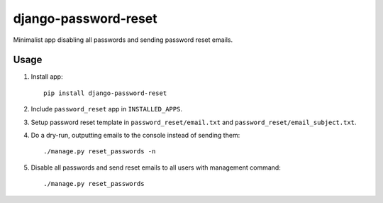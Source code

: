 django-password-reset
=====================

Minimalist app disabling all passwords and sending password reset emails.

Usage
-----
1. Install app::

       pip install django-password-reset

2. Include ``password_reset`` app in ``INSTALLED_APPS``.
3. Setup password reset template in ``password_reset/email.txt`` and ``password_reset/email_subject.txt``.
4. Do a dry-run, outputting emails to the console instead of sending them::

       ./manage.py reset_passwords -n

5. Disable all passwords and send reset emails to all users with management command::

       ./manage.py reset_passwords
